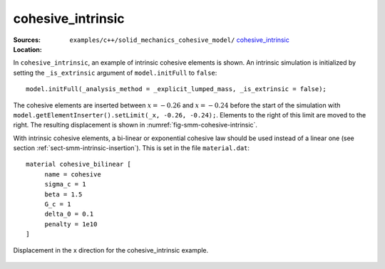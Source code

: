 cohesive_intrinsic
''''''''''''''''''

:Sources:

   .. collapse:: cohesive_intrinsic.cc (click to expand)

      .. literalinclude:: examples/c++/solid_mechanics_cohesive_model/cohesive_intrinsic/cohesive_intrinsic.cc
         :language: c++
         :lines: 20-

   .. collapse:: material.dat (click to expand)

      .. literalinclude:: examples/c++/solid_mechanics_cohesive_model/cohesive_intrinsic/material.dat
         :language: text

:Location:

   ``examples/c++/solid_mechanics_cohesive_model/`` `cohesive_intrinsic <https://gitlab.com/akantu/akantu/-/blob/master/examples/c++/solid_mechanics_cohesive_model/cohesive_intrinsic/>`_


In ``cohesive_intrinsic``, an example of intrinsic cohesive elements is shown. 
An intrinsic simulation is initialized by setting the ``_is_extrinsic`` argument of ``model.initFull`` to ``false``::
    
    model.initFull(_analysis_method = _explicit_lumped_mass, _is_extrinsic = false);

The cohesive elements are inserted between :math:`x = -0.26` and :math:`x =
-0.24` before the start of the simulation with
``model.getElementInserter().setLimit(_x, -0.26, -0.24);``. Elements to the
right of this limit are moved to the right. The resulting displacement is shown
in :numref:`fig-smm-cohesive-intrinsic`.

With intrinsic cohesive elements, a bi-linear or exponential cohesive law should
be used instead of a linear one (see section
:ref:`sect-smm-intrinsic-insertion`). This is set in the file ``material.dat``::

    material cohesive_bilinear [
	 name = cohesive
	 sigma_c = 1
	 beta = 1.5
	 G_c = 1
	 delta_0 = 0.1
	 penalty = 1e10
    ]

.. _fig-smm-cohesive-intrinsic:
.. figure:: examples/c++/solid_mechanics_cohesive_model/cohesive_intrinsic/images/cohesive_intrinsic.png
            :align: center
            :width: 60%

            Displacement in the x direction for the cohesive_intrinsic example.
